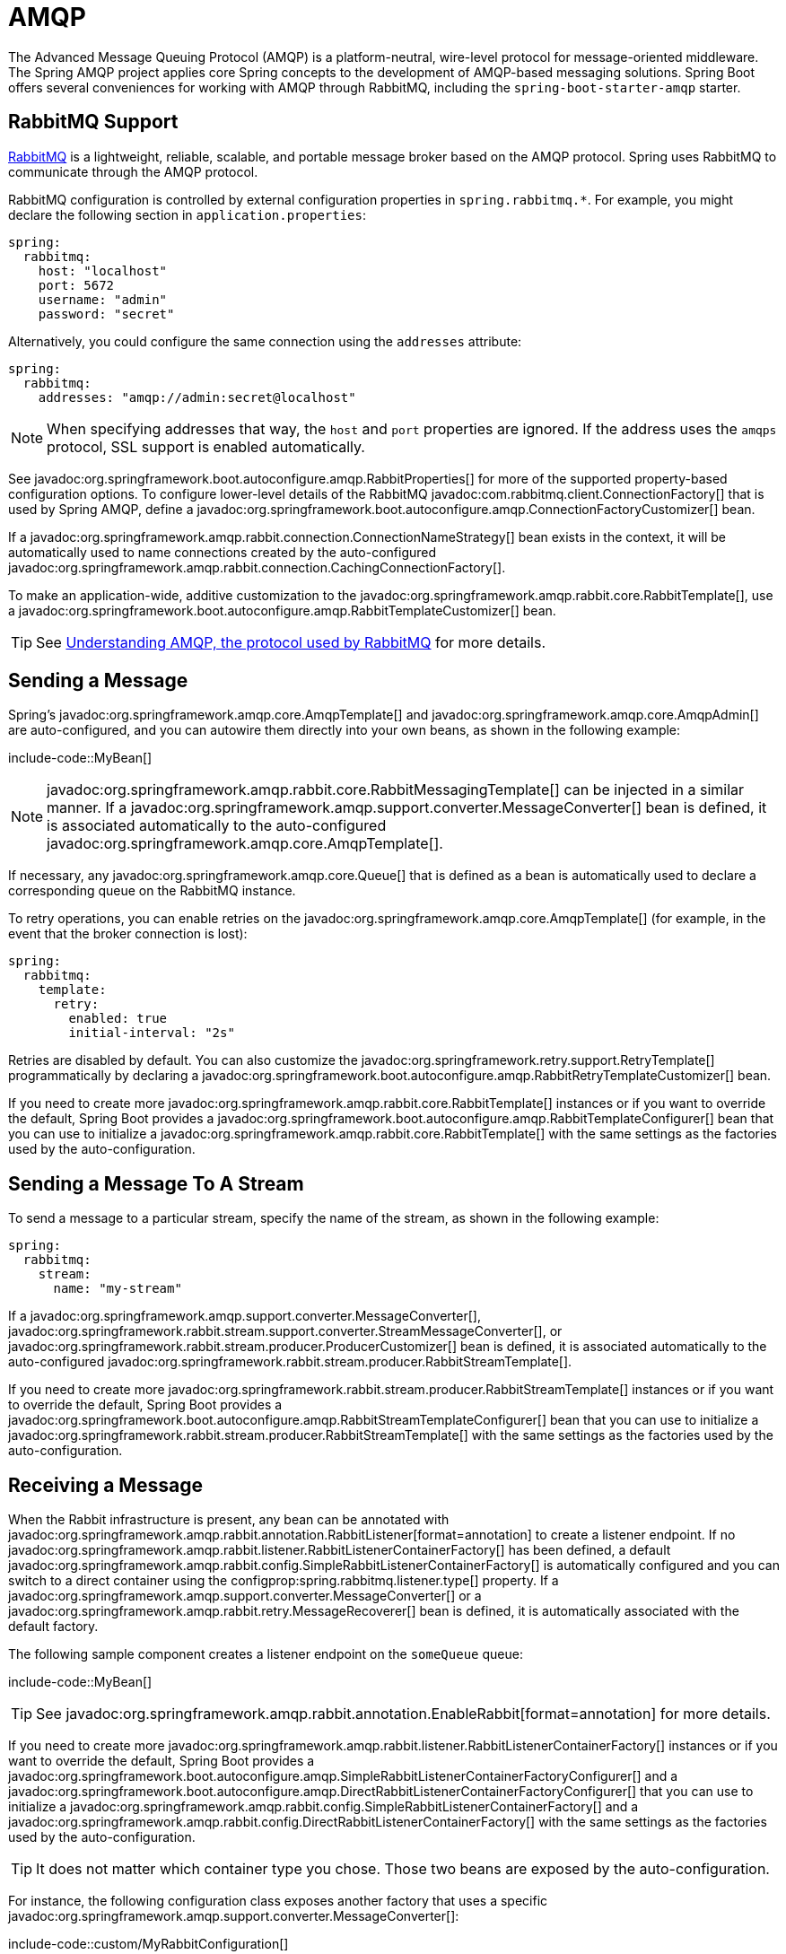 [[messaging.amqp]]
= AMQP

The Advanced Message Queuing Protocol (AMQP) is a platform-neutral, wire-level protocol for message-oriented middleware.
The Spring AMQP project applies core Spring concepts to the development of AMQP-based messaging solutions.
Spring Boot offers several conveniences for working with AMQP through RabbitMQ, including the `spring-boot-starter-amqp` starter.



[[messaging.amqp.rabbitmq]]
== RabbitMQ Support

https://www.rabbitmq.com/[RabbitMQ] is a lightweight, reliable, scalable, and portable message broker based on the AMQP protocol.
Spring uses RabbitMQ to communicate through the AMQP protocol.

RabbitMQ configuration is controlled by external configuration properties in `+spring.rabbitmq.*+`.
For example, you might declare the following section in `application.properties`:

[configprops,yaml]
----
spring:
  rabbitmq:
    host: "localhost"
    port: 5672
    username: "admin"
    password: "secret"
----

Alternatively, you could configure the same connection using the `addresses` attribute:

[configprops,yaml]
----
spring:
  rabbitmq:
    addresses: "amqp://admin:secret@localhost"
----

NOTE: When specifying addresses that way, the `host` and `port` properties are ignored.
If the address uses the `amqps` protocol, SSL support is enabled automatically.

See javadoc:org.springframework.boot.autoconfigure.amqp.RabbitProperties[] for more of the supported property-based configuration options.
To configure lower-level details of the RabbitMQ javadoc:com.rabbitmq.client.ConnectionFactory[] that is used by Spring AMQP, define a javadoc:org.springframework.boot.autoconfigure.amqp.ConnectionFactoryCustomizer[] bean.

If a javadoc:org.springframework.amqp.rabbit.connection.ConnectionNameStrategy[] bean exists in the context, it will be automatically used to name connections created by the auto-configured javadoc:org.springframework.amqp.rabbit.connection.CachingConnectionFactory[].

To make an application-wide, additive customization to the javadoc:org.springframework.amqp.rabbit.core.RabbitTemplate[], use a javadoc:org.springframework.boot.autoconfigure.amqp.RabbitTemplateCustomizer[] bean.

TIP: See https://spring.io/blog/2010/06/14/understanding-amqp-the-protocol-used-by-rabbitmq/[Understanding AMQP, the protocol used by RabbitMQ] for more details.



[[messaging.amqp.sending]]
== Sending a Message

Spring's javadoc:org.springframework.amqp.core.AmqpTemplate[] and javadoc:org.springframework.amqp.core.AmqpAdmin[] are auto-configured, and you can autowire them directly into your own beans, as shown in the following example:

include-code::MyBean[]

NOTE: javadoc:org.springframework.amqp.rabbit.core.RabbitMessagingTemplate[] can be injected in a similar manner.
If a javadoc:org.springframework.amqp.support.converter.MessageConverter[] bean is defined, it is associated automatically to the auto-configured javadoc:org.springframework.amqp.core.AmqpTemplate[].

If necessary, any javadoc:org.springframework.amqp.core.Queue[] that is defined as a bean is automatically used to declare a corresponding queue on the RabbitMQ instance.

To retry operations, you can enable retries on the javadoc:org.springframework.amqp.core.AmqpTemplate[] (for example, in the event that the broker connection is lost):

[configprops,yaml]
----
spring:
  rabbitmq:
    template:
      retry:
        enabled: true
        initial-interval: "2s"
----

Retries are disabled by default.
You can also customize the javadoc:org.springframework.retry.support.RetryTemplate[] programmatically by declaring a javadoc:org.springframework.boot.autoconfigure.amqp.RabbitRetryTemplateCustomizer[] bean.

If you need to create more javadoc:org.springframework.amqp.rabbit.core.RabbitTemplate[] instances or if you want to override the default, Spring Boot provides a javadoc:org.springframework.boot.autoconfigure.amqp.RabbitTemplateConfigurer[] bean that you can use to initialize a javadoc:org.springframework.amqp.rabbit.core.RabbitTemplate[] with the same settings as the factories used by the auto-configuration.



[[messaging.amqp.sending-stream]]
== Sending a Message To A Stream

To send a message to a particular stream, specify the name of the stream, as shown in the following example:

[configprops,yaml]
----
spring:
  rabbitmq:
    stream:
      name: "my-stream"
----

If a javadoc:org.springframework.amqp.support.converter.MessageConverter[], javadoc:org.springframework.rabbit.stream.support.converter.StreamMessageConverter[], or javadoc:org.springframework.rabbit.stream.producer.ProducerCustomizer[] bean is defined, it is associated automatically to the auto-configured javadoc:org.springframework.rabbit.stream.producer.RabbitStreamTemplate[].

If you need to create more javadoc:org.springframework.rabbit.stream.producer.RabbitStreamTemplate[] instances or if you want to override the default, Spring Boot provides a javadoc:org.springframework.boot.autoconfigure.amqp.RabbitStreamTemplateConfigurer[] bean that you can use to initialize a javadoc:org.springframework.rabbit.stream.producer.RabbitStreamTemplate[] with the same settings as the factories used by the auto-configuration.



[[messaging.amqp.receiving]]
== Receiving a Message

When the Rabbit infrastructure is present, any bean can be annotated with javadoc:org.springframework.amqp.rabbit.annotation.RabbitListener[format=annotation] to create a listener endpoint.
If no javadoc:org.springframework.amqp.rabbit.listener.RabbitListenerContainerFactory[] has been defined, a default javadoc:org.springframework.amqp.rabbit.config.SimpleRabbitListenerContainerFactory[] is automatically configured and you can switch to a direct container using the configprop:spring.rabbitmq.listener.type[] property.
If a javadoc:org.springframework.amqp.support.converter.MessageConverter[] or a javadoc:org.springframework.amqp.rabbit.retry.MessageRecoverer[] bean is defined, it is automatically associated with the default factory.

The following sample component creates a listener endpoint on the `someQueue` queue:

include-code::MyBean[]

TIP: See javadoc:org.springframework.amqp.rabbit.annotation.EnableRabbit[format=annotation] for more details.

If you need to create more javadoc:org.springframework.amqp.rabbit.listener.RabbitListenerContainerFactory[] instances or if you want to override the default, Spring Boot provides a javadoc:org.springframework.boot.autoconfigure.amqp.SimpleRabbitListenerContainerFactoryConfigurer[] and a javadoc:org.springframework.boot.autoconfigure.amqp.DirectRabbitListenerContainerFactoryConfigurer[] that you can use to initialize a javadoc:org.springframework.amqp.rabbit.config.SimpleRabbitListenerContainerFactory[] and a javadoc:org.springframework.amqp.rabbit.config.DirectRabbitListenerContainerFactory[] with the same settings as the factories used by the auto-configuration.

TIP: It does not matter which container type you chose.
Those two beans are exposed by the auto-configuration.

For instance, the following configuration class exposes another factory that uses a specific javadoc:org.springframework.amqp.support.converter.MessageConverter[]:

include-code::custom/MyRabbitConfiguration[]

Then you can use the factory in any javadoc:org.springframework.amqp.rabbit.annotation.RabbitListener[format=annotation]-annotated method, as follows:

include-code::custom/MyBean[]

You can enable retries to handle situations where your listener throws an exception.
By default, javadoc:org.springframework.amqp.rabbit.retry.RejectAndDontRequeueRecoverer[] is used, but you can define a javadoc:org.springframework.amqp.rabbit.retry.MessageRecoverer[] of your own.
When retries are exhausted, the message is rejected and either dropped or routed to a dead-letter exchange if the broker is configured to do so.
By default, retries are disabled.
You can also customize the javadoc:org.springframework.retry.support.RetryTemplate[] programmatically by declaring a javadoc:org.springframework.boot.autoconfigure.amqp.RabbitRetryTemplateCustomizer[] bean.

IMPORTANT: By default, if retries are disabled and the listener throws an exception, the delivery is retried indefinitely.
You can modify this behavior in two ways: Set the `defaultRequeueRejected` property to `false` so that zero re-deliveries are attempted or throw an javadoc:org.springframework.amqp.AmqpRejectAndDontRequeueException[] to signal the message should be rejected.
The latter is the mechanism used when retries are enabled and the maximum number of delivery attempts is reached.
